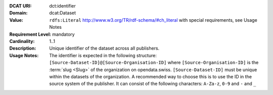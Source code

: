 :DCAT URI: dct:identifier
:Domain: dcat:Dataset
:Value: ``rdfs:Literal`` http://www.w3.org/TR/rdf-schema/#ch_literal with
        special requirements, see Usage Notes
:Requirement Level: mandatory
:Cardinality: 1..1
:Description: Unique identifier of the dataset across all publishers.
:Usage Notes: The identifier is expected in the following structure:
              ``[Source-Dataset-ID]@[Source-Organisation-ID]`` where
              ``[Source-Organisation-ID]`` is the :term:`slug <Slug>` of
              the organization on opendata.swiss.
              ``[Source-Dataset-ID]`` must be unique within the
              datasets of the organization. A recommended way to choose this
              is to use the ID in the source system of the
              publisher. It can consist of the following characters:
              ``A-Za-z``, ``0-9`` and ``-`` and ``_``
